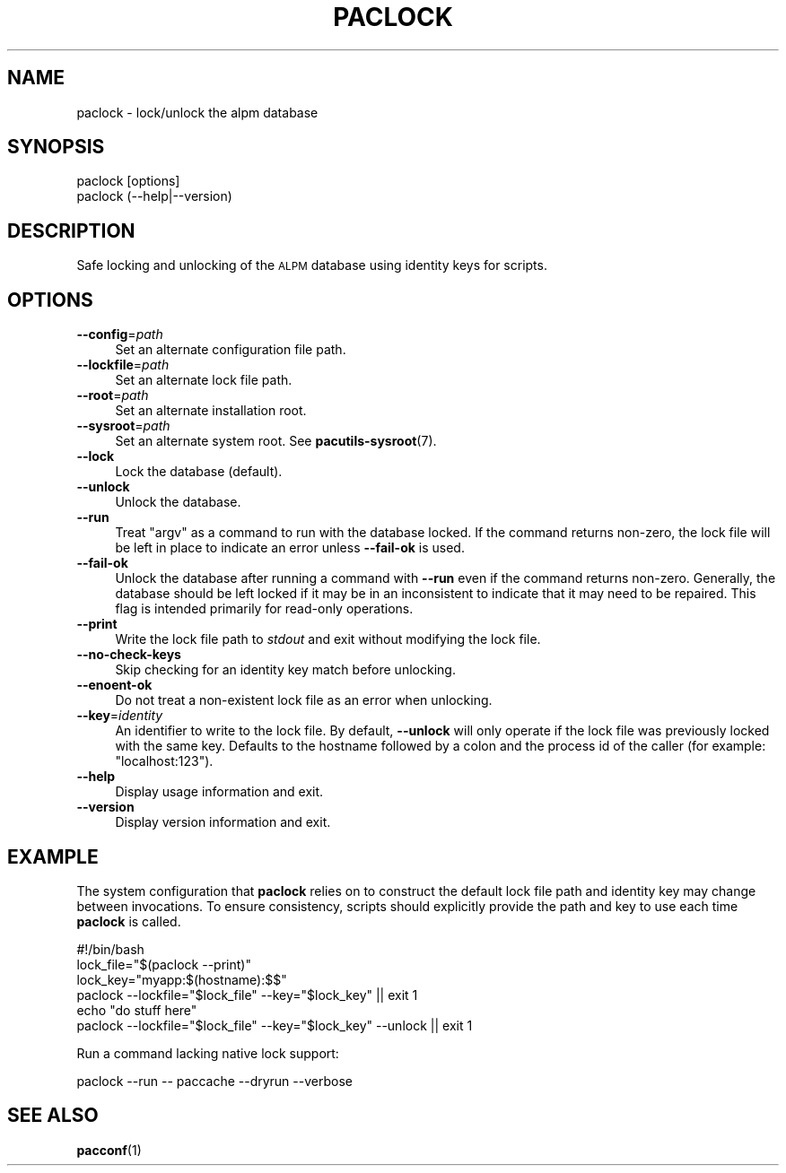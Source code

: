 .\" Automatically generated by Pod::Man 4.14 (Pod::Simple 3.42)
.\"
.\" Standard preamble:
.\" ========================================================================
.de Sp \" Vertical space (when we can't use .PP)
.if t .sp .5v
.if n .sp
..
.de Vb \" Begin verbatim text
.ft CW
.nf
.ne \\$1
..
.de Ve \" End verbatim text
.ft R
.fi
..
.\" Set up some character translations and predefined strings.  \*(-- will
.\" give an unbreakable dash, \*(PI will give pi, \*(L" will give a left
.\" double quote, and \*(R" will give a right double quote.  \*(C+ will
.\" give a nicer C++.  Capital omega is used to do unbreakable dashes and
.\" therefore won't be available.  \*(C` and \*(C' expand to `' in nroff,
.\" nothing in troff, for use with C<>.
.tr \(*W-
.ds C+ C\v'-.1v'\h'-1p'\s-2+\h'-1p'+\s0\v'.1v'\h'-1p'
.ie n \{\
.    ds -- \(*W-
.    ds PI pi
.    if (\n(.H=4u)&(1m=24u) .ds -- \(*W\h'-12u'\(*W\h'-12u'-\" diablo 10 pitch
.    if (\n(.H=4u)&(1m=20u) .ds -- \(*W\h'-12u'\(*W\h'-8u'-\"  diablo 12 pitch
.    ds L" ""
.    ds R" ""
.    ds C` ""
.    ds C' ""
'br\}
.el\{\
.    ds -- \|\(em\|
.    ds PI \(*p
.    ds L" ``
.    ds R" ''
.    ds C`
.    ds C'
'br\}
.\"
.\" Escape single quotes in literal strings from groff's Unicode transform.
.ie \n(.g .ds Aq \(aq
.el       .ds Aq '
.\"
.\" If the F register is >0, we'll generate index entries on stderr for
.\" titles (.TH), headers (.SH), subsections (.SS), items (.Ip), and index
.\" entries marked with X<> in POD.  Of course, you'll have to process the
.\" output yourself in some meaningful fashion.
.\"
.\" Avoid warning from groff about undefined register 'F'.
.de IX
..
.nr rF 0
.if \n(.g .if rF .nr rF 1
.if (\n(rF:(\n(.g==0)) \{\
.    if \nF \{\
.        de IX
.        tm Index:\\$1\t\\n%\t"\\$2"
..
.        if !\nF==2 \{\
.            nr % 0
.            nr F 2
.        \}
.    \}
.\}
.rr rF
.\"
.\" Accent mark definitions (@(#)ms.acc 1.5 88/02/08 SMI; from UCB 4.2).
.\" Fear.  Run.  Save yourself.  No user-serviceable parts.
.    \" fudge factors for nroff and troff
.if n \{\
.    ds #H 0
.    ds #V .8m
.    ds #F .3m
.    ds #[ \f1
.    ds #] \fP
.\}
.if t \{\
.    ds #H ((1u-(\\\\n(.fu%2u))*.13m)
.    ds #V .6m
.    ds #F 0
.    ds #[ \&
.    ds #] \&
.\}
.    \" simple accents for nroff and troff
.if n \{\
.    ds ' \&
.    ds ` \&
.    ds ^ \&
.    ds , \&
.    ds ~ ~
.    ds /
.\}
.if t \{\
.    ds ' \\k:\h'-(\\n(.wu*8/10-\*(#H)'\'\h"|\\n:u"
.    ds ` \\k:\h'-(\\n(.wu*8/10-\*(#H)'\`\h'|\\n:u'
.    ds ^ \\k:\h'-(\\n(.wu*10/11-\*(#H)'^\h'|\\n:u'
.    ds , \\k:\h'-(\\n(.wu*8/10)',\h'|\\n:u'
.    ds ~ \\k:\h'-(\\n(.wu-\*(#H-.1m)'~\h'|\\n:u'
.    ds / \\k:\h'-(\\n(.wu*8/10-\*(#H)'\z\(sl\h'|\\n:u'
.\}
.    \" troff and (daisy-wheel) nroff accents
.ds : \\k:\h'-(\\n(.wu*8/10-\*(#H+.1m+\*(#F)'\v'-\*(#V'\z.\h'.2m+\*(#F'.\h'|\\n:u'\v'\*(#V'
.ds 8 \h'\*(#H'\(*b\h'-\*(#H'
.ds o \\k:\h'-(\\n(.wu+\w'\(de'u-\*(#H)/2u'\v'-.3n'\*(#[\z\(de\v'.3n'\h'|\\n:u'\*(#]
.ds d- \h'\*(#H'\(pd\h'-\w'~'u'\v'-.25m'\f2\(hy\fP\v'.25m'\h'-\*(#H'
.ds D- D\\k:\h'-\w'D'u'\v'-.11m'\z\(hy\v'.11m'\h'|\\n:u'
.ds th \*(#[\v'.3m'\s+1I\s-1\v'-.3m'\h'-(\w'I'u*2/3)'\s-1o\s+1\*(#]
.ds Th \*(#[\s+2I\s-2\h'-\w'I'u*3/5'\v'-.3m'o\v'.3m'\*(#]
.ds ae a\h'-(\w'a'u*4/10)'e
.ds Ae A\h'-(\w'A'u*4/10)'E
.    \" corrections for vroff
.if v .ds ~ \\k:\h'-(\\n(.wu*9/10-\*(#H)'\s-2\u~\d\s+2\h'|\\n:u'
.if v .ds ^ \\k:\h'-(\\n(.wu*10/11-\*(#H)'\v'-.4m'^\v'.4m'\h'|\\n:u'
.    \" for low resolution devices (crt and lpr)
.if \n(.H>23 .if \n(.V>19 \
\{\
.    ds : e
.    ds 8 ss
.    ds o a
.    ds d- d\h'-1'\(ga
.    ds D- D\h'-1'\(hy
.    ds th \o'bp'
.    ds Th \o'LP'
.    ds ae ae
.    ds Ae AE
.\}
.rm #[ #] #H #V #F C
.\" ========================================================================
.\"
.IX Title "PACLOCK 1"
.TH PACLOCK 1 "2021-08-14" "pacutils" "paclock"
.\" For nroff, turn off justification.  Always turn off hyphenation; it makes
.\" way too many mistakes in technical documents.
.if n .ad l
.nh
.SH "NAME"
paclock \- lock/unlock the alpm database
.SH "SYNOPSIS"
.IX Header "SYNOPSIS"
.Vb 2
\& paclock [options]
\& paclock (\-\-help|\-\-version)
.Ve
.SH "DESCRIPTION"
.IX Header "DESCRIPTION"
Safe locking and unlocking of the \s-1ALPM\s0 database using identity keys for
scripts.
.SH "OPTIONS"
.IX Header "OPTIONS"
.IP "\fB\-\-config\fR=\fIpath\fR" 4
.IX Item "--config=path"
Set an alternate configuration file path.
.IP "\fB\-\-lockfile\fR=\fIpath\fR" 4
.IX Item "--lockfile=path"
Set an alternate lock file path.
.IP "\fB\-\-root\fR=\fIpath\fR" 4
.IX Item "--root=path"
Set an alternate installation root.
.IP "\fB\-\-sysroot\fR=\fIpath\fR" 4
.IX Item "--sysroot=path"
Set an alternate system root.  See \fBpacutils\-sysroot\fR\|(7).
.IP "\fB\-\-lock\fR" 4
.IX Item "--lock"
Lock the database (default).
.IP "\fB\-\-unlock\fR" 4
.IX Item "--unlock"
Unlock the database.
.IP "\fB\-\-run\fR" 4
.IX Item "--run"
Treat \f(CW\*(C`argv\*(C'\fR as a command to run with the database locked.  If the command
returns non-zero, the lock file will be left in place to indicate an error
unless \fB\-\-fail\-ok\fR is used.
.IP "\fB\-\-fail\-ok\fR" 4
.IX Item "--fail-ok"
Unlock the database after running a command with \fB\-\-run\fR even if the command
returns non-zero.  Generally, the database should be left locked if it may be
in an inconsistent to indicate that it may need to be repaired.  This flag is
intended primarily for read-only operations.
.IP "\fB\-\-print\fR" 4
.IX Item "--print"
Write the lock file path to \fIstdout\fR and exit without modifying the lock file.
.IP "\fB\-\-no\-check\-keys\fR" 4
.IX Item "--no-check-keys"
Skip checking for an identity key match before unlocking.
.IP "\fB\-\-enoent\-ok\fR" 4
.IX Item "--enoent-ok"
Do not treat a non-existent lock file as an error when unlocking.
.IP "\fB\-\-key\fR=\fIidentity\fR" 4
.IX Item "--key=identity"
An identifier to write to the lock file.  By default, \fB\-\-unlock\fR will only
operate if the lock file was previously locked with the same key.  Defaults to
the hostname followed by a colon and the process id of the caller (for example:
\&\f(CW\*(C`localhost:123\*(C'\fR).
.IP "\fB\-\-help\fR" 4
.IX Item "--help"
Display usage information and exit.
.IP "\fB\-\-version\fR" 4
.IX Item "--version"
Display version information and exit.
.SH "EXAMPLE"
.IX Header "EXAMPLE"
The system configuration that \fBpaclock\fR relies on to construct the default
lock file path and identity key may change between invocations.  To ensure
consistency, scripts should explicitly provide the path and key to use each
time \fBpaclock\fR is called.
.PP
.Vb 6
\& #!/bin/bash
\& lock_file="$(paclock \-\-print)"
\& lock_key="myapp:$(hostname):$$"
\& paclock \-\-lockfile="$lock_file" \-\-key="$lock_key" || exit 1
\& echo "do stuff here"
\& paclock \-\-lockfile="$lock_file" \-\-key="$lock_key" \-\-unlock || exit 1
.Ve
.PP
Run a command lacking native lock support:
.PP
.Vb 1
\& paclock \-\-run \-\- paccache \-\-dryrun \-\-verbose
.Ve
.SH "SEE ALSO"
.IX Header "SEE ALSO"
\&\fBpacconf\fR\|(1)
